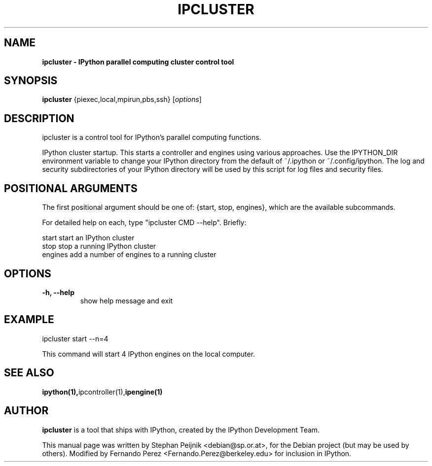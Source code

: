 .TH IPCLUSTER 1 "July 15, 2011" "" ""
.SH NAME
\fBipcluster \- IPython parallel computing cluster control tool
.SH SYNOPSIS
.nf
.fam C
\fBipcluster\fP {\fmpiexec,local,mpirun,pbs,ssh\fP} [\fIoptions\fP]
.fam T
.fi
.SH DESCRIPTION
ipcluster is a control tool for IPython's parallel computing functions.

IPython cluster startup. This starts a controller and engines using various
approaches. Use the IPYTHON_DIR environment variable to change your IPython
directory from the default of ~/.ipython or ~/.config/ipython. The log and security
subdirectories of your IPython directory will be used by this script for log
files and security files.
.SH POSITIONAL ARGUMENTS

The first positional argument should be one of: {start, stop, engines},
which are the available subcommands.

For detailed help on each, type "ipcluster CMD --help". Briefly:

  start         start an IPython cluster
  stop          stop a running IPython cluster
  engines       add a number of engines to a running cluster
.SH OPTIONS
.TP
.B
\-h, \-\-help
show help message and exit
.SH EXAMPLE
ipcluster start --n=4

This command will start 4 IPython engines on the local computer.
.SH SEE ALSO
.BR ipython(1), ipcontroller(1), ipengine(1)
.br
.SH AUTHOR
\fBipcluster\fP is a tool that ships with IPython, created by
the IPython Development Team.
.PP
This manual page was written by Stephan Peijnik <debian@sp.or.at>,
for the Debian project (but may be used by others).  Modified by Fernando Perez
<Fernando.Perez@berkeley.edu> for inclusion in IPython.
